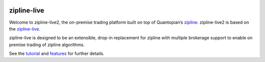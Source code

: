 .. image:: http://www.zipline-live.io/images/zipline_live.png
    :target: http://www.zipline-live.io
    :width: 212px
    :align: center
    :alt: zipline-live

zipline-live
============

|pypi badge|
|travis status|
|appveyor status|
|Coverage Status|
|Apache License|

Welcome to zipline-live2, the on-premise trading platform built on top of Quantopian’s
`zipline <https://github.com/quantopian/zipline>`_.
zipline-live2 is based on the `zipline-live <http://www.zipline-live.io>`_.

zipline-live is designed to be an extensible, drop-in replacement for zipline with
multiple brokerage support to enable on premise trading of zipline algorithms.

See the `tutorial <http://www.zipline-live.io/tutorial>`_ and `features <http://www.zipline-live.io/features>`_ for further details.



.. |pypi badge| image:: https://badge.fury.io/py/zipline-live.svg
    :target: https://pypi.python.org/pypi/zipline-live
.. |travis status| image:: https://travis-ci.org/zipline-live/zipline.svg?branch=master
    :target: https://travis-ci.org/zipline-live/zipline
.. |appveyor status| image:: https://ci.appveyor.com/api/projects/status/jkuo1hca8v8aueym?svg=true
   :target: https://ci.appveyor.com/project/pbharrin/zipline/branch/master
.. |Coverage Status| image:: https://coveralls.io/repos/github/zipline-live/zipline/badge.svg?branch=master
   :target: https://coveralls.io/github/zipline-live/zipline?branch=master
.. |Apache License| image:: https://img.shields.io/badge/License-Apache%202.0-blue.svg
   :target: https://www.apache.org/licenses/LICENSE-2.0


.. _`Zipline Install Documentation` : http://www.zipline.io/install.html
